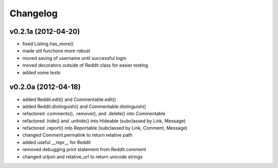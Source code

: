 .. :changelog:

Changelog
---------


v0.2.1a (2012-04-20)
++++++++++++++++++++

* fixed Listing.has_more()
* made util functions more robust
* moved saving of username until successful login
* moved decorators outside of Reddit class for easier testing
* added some tests


v0.2.0a (2012-04-18)
++++++++++++++++++++

* added Reddit.edit() and Commentable.edit()
* added Reddit.distinguish() and Commentable.distinguish()
* refactored .comments(), .remove(), and .delete() into Commentable
* refactored .hide() and .unhide() into Hideable (subclassed by Link, Message)
* refactored .report() into Reportable (subclassed by Link, Comment, Message)
* changed Comment.permalink to return relative path
* added useful __repr__ for Reddit
* removed debugging print statement from Reddit.comment
* changed urljoin and relative_url to return unicode strings